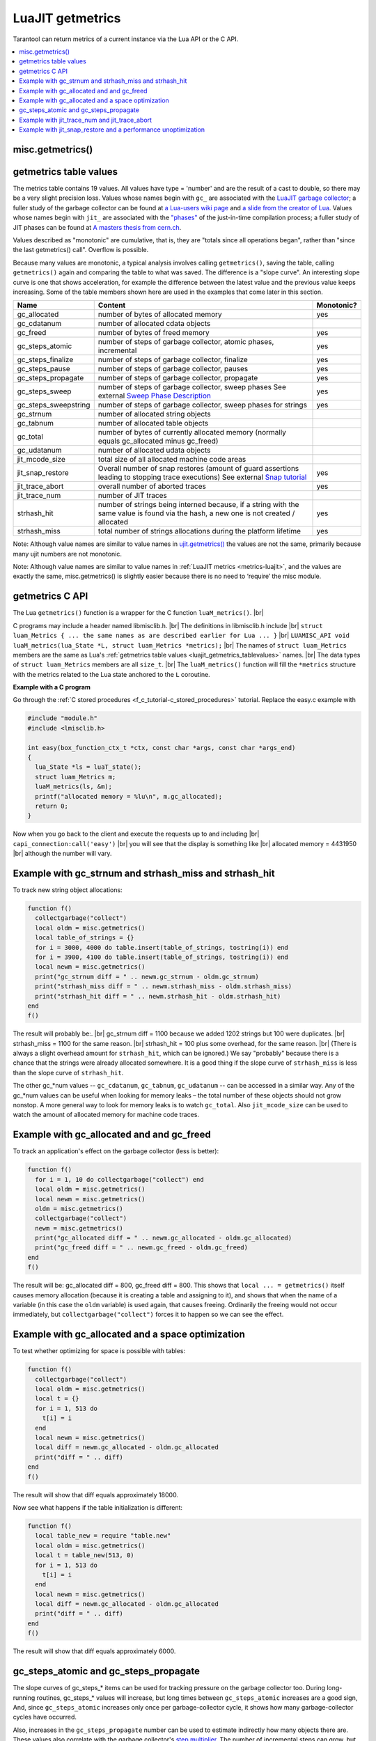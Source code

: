 
LuaJIT getmetrics
=================

Tarantool can return metrics of a current instance via the Lua API or the C API.

..  contents::
    :local:
    :depth: 2

.. _luajit_getmetrics_getmetrics:

misc.getmetrics()
~~~~~~~~~~~~~~~~~

.. function:: getmetrics()

    Get the metrics values into a table.
   
    Parameters: none
     
    :return: table

    Example: ``metrics_table = misc.getmetrics()``  

.. _luajit_getmetrics_tablevalues:

getmetrics table values
~~~~~~~~~~~~~~~~~~~~~~~

The metrics table contains 19 values.
All values have type = 'number' and are the result of a cast to double, so there may be a very slight precision loss.
Values whose names begin with ``gc_`` are associated with the
`LuaJIT garbage collector <http://wiki.luajit.org/New-Garbage-Collector/>`_;
a fuller study of the garbage collector can be found at
`a Lua-users wiki page <http://lua-users.org/wiki/EmergencyGarbageCollector>`_
and
`a slide from the creator of Lua <https://www.lua.org/wshop18/Ierusalimschy.pdf#page=16>`_.
Values whose names begin with ``jit_`` are associated with the
`"phases" <https://en.wikipedia.org/wiki/Tracing_just-in-time_compilation>`_
of the just-in-time compilation process; a fuller study of JIT phases can be found at
`A masters thesis from cern.ch <http://cds.cern.ch/record/2692915/files/CERN-THESIS-2019-152.pdf?version=1>`_.

Values described as "monotonic" are cumulative, that is, they are "totals since
all operations began", rather than "since the last getmetrics() call".
Overflow is possible.

Because many values are monotonic,
a typical analysis involves calling ``getmetrics()``, saving the table,
calling ``getmetrics()`` again and comparing the table to what was saved.
The difference is a "slope curve".
An interesting slope curve is one that shows acceleration,
for example the difference between the latest value and the previous
value keeps increasing.
Some of the table members shown here are used in the examples that come later in this section.

.. container:: table

    .. rst-class:: left-align-column-1
    .. rst-class:: left-align-column-2
    .. rst-class:: left-align-column-3

    +----------------------+--------------------------------------------------+------------+
    | Name                 | Content                                          | Monotonic? |
    +======================+==================================================+============+
    | gc_allocated         | number of bytes of allocated memory              | yes        |
    +----------------------+--------------------------------------------------+------------+
    | gc_cdatanum          | number of allocated cdata objects                |            |
    +----------------------+--------------------------------------------------+------------+
    | gc_freed             | number of bytes of freed memory                  | yes        |
    +----------------------+--------------------------------------------------+------------+
    | gc_steps_atomic      | number of steps of garbage collector,            | yes        |
    |                      | atomic phases, incremental                       |            |
    +----------------------+--------------------------------------------------+------------+
    | gc_steps_finalize    | number of steps of garbage collector,            | yes        |
    |                      | finalize                                         |            |
    +----------------------+--------------------------------------------------+------------+
    | gc_steps_pause       | number of steps of garbage collector,            | yes        |
    |                      | pauses                                           |            |
    +----------------------+--------------------------------------------------+------------+
    | gc_steps_propagate   | number of steps of garbage collector,            | yes        |
    |                      | propagate                                        |            |
    +----------------------+--------------------------------------------------+------------+
    | gc_steps_sweep       | number of steps of garbage collector,            | yes        |
    |                      | sweep phases                                     |            | 
    |                      | See external `Sweep Phase Description`_          |            |
    +----------------------+--------------------------------------------------+------------+
    | gc_steps_sweepstring | number of steps of garbage collector,            | yes        |
    |                      | sweep phases for strings                         |            |
    +----------------------+--------------------------------------------------+------------+
    | gc_strnum            | number of allocated string objects               |            |
    +----------------------+--------------------------------------------------+------------+
    | gc_tabnum            | number of allocated table objects                |            |
    +----------------------+--------------------------------------------------+------------+
    | gc_total             | number of bytes of currently allocated memory    |            |
    |                      | (normally equals gc_allocated minus gc_freed)    |            |
    +----------------------+--------------------------------------------------+------------+
    | gc_udatanum          | number of allocated udata objects                |            |
    +----------------------+--------------------------------------------------+------------+
    | jit_mcode_size       | total size of all allocated machine code areas   |            |      
    +----------------------+--------------------------------------------------+------------+
    | jit_snap_restore     | Overall number of snap restores (amount of guard | yes        |
    |                      | assertions leading to stopping trace executions) |            |
    |                      | See external `Snap tutorial`_                    |            |
    +----------------------+--------------------------------------------------+------------+
    | jit_trace_abort      | overall number of aborted traces                 | yes        |
    +----------------------+--------------------------------------------------+------------+
    | jit_trace_num        | number of JIT traces                             |            |
    +----------------------+--------------------------------------------------+------------+
    | strhash_hit          | number of strings being interned because, if a   | yes        |
    |                      | string with the same value is found via the      |            |
    |                      | hash, a new one is not created / allocated       |            |
    +----------------------+--------------------------------------------------+------------+
    | strhash_miss         | total number of strings allocations during       | yes        |
    |                      | the platform lifetime                            |            |
    +----------------------+--------------------------------------------------+------------+

.. comment: Links are not inline because they would make the table cells wider.

.. _Sweep phase description: http://wiki.luajit.org/New-Garbage-Collector#sweep-phase
.. _Snap tutorial: https://ujit.readthedocs.io/en/latest/public/tut-snap.html

Note: Although value names are similar to value names in
`ujit.getmetrics() <https://ujit.readthedocs.io/en/latest/public/ujit-024.html#ujit-getmetrics>`_
the values are not the same, primarily because many ujit numbers are not monotonic.

Note: Although value names are similar to value names in :ref:`LuaJIT metrics <metrics-luajit>`,
and the values are exactly the same, misc.getmetrics() is slightly easier
because there is no need to ‘require’ the misc module.


.. _luajit_getmetrics_c:

getmetrics C API
~~~~~~~~~~~~~~~~

The Lua ``getmetrics()`` function is a wrapper for the C function ``luaM_metrics()``. |br|

C programs may include a header named libmisclib.h. |br|
The definitions in libmisclib.h include |br|
``struct luam_Metrics { ... the same names as are described earlier for Lua ... }`` |br|
``LUAMISC_API void luaM_metrics(lua_State *L, struct luam_Metrics *metrics);`` |br|
The names of ``struct luam_Metrics`` members are the same as Lua's :ref:`getmetrics table values <luajit_getmetrics_tablevalues>` names. |br|
The data types of ``struct luam_Metrics`` members are all ``size_t``. |br|
The ``luaM_metrics()`` function will fill the ``*metrics`` structure with the metrics related to the Lua state
anchored to the ``L`` coroutine.

**Example with a C program**

Go through the :ref:`C stored procedures <f_c_tutorial-c_stored_procedures>` tutorial.
Replace the easy.c example with

.. code-block:: c

    #include "module.h"
    #include <lmisclib.h>
    
    int easy(box_function_ctx_t *ctx, const char *args, const char *args_end)
    {
      lua_State *ls = luaT_state();
      struct luam_Metrics m;
      luaM_metrics(ls, &m);
      printf("allocated memory = %lu\n", m.gc_allocated);
      return 0;
    }

Now when you go back to the client and execute the requests up to and including |br|
``capi_connection:call('easy')`` |br|
you will see that the display is something like |br|
allocated memory = 4431950 |br|
although the number will vary.

.. _luajit_getmetrics_example_1:

Example with gc_strnum and strhash_miss and strhash_hit
~~~~~~~~~~~~~~~~~~~~~~~~~~~~~~~~~~~~~~~~~~~~~~~~~~~~~~~

To track new string object allocations:

.. code-block:: lua

    function f()
      collectgarbage("collect")
      local oldm = misc.getmetrics()
      local table_of_strings = {}
      for i = 3000, 4000 do table.insert(table_of_strings, tostring(i)) end
      for i = 3900, 4100 do table.insert(table_of_strings, tostring(i)) end
      local newm = misc.getmetrics()
      print("gc_strnum diff = " .. newm.gc_strnum - oldm.gc_strnum)
      print("strhash_miss diff = " .. newm.strhash_miss - oldm.strhash_miss)
      print("strhash_hit diff = " .. newm.strhash_hit - oldm.strhash_hit)
    end
    f()

The result will probably be:. |br|
gc_strnum diff = 1100 because we added 1202 strings but 100 were duplicates. |br|
strhash_miss = 1100 for the same reason. |br|
strhash_hit = 100 plus some overhead, for the same reason. |br|
(There is always a slight overhead amount for ``strhash_hit``, which can be ignored.)
We say "probably" because there is a chance that the strings were already
allocated somewhere.
It is a good thing if the slope curve of
``strhash_miss`` is less than the slope curve of ``strhash_hit``.

The other gc_*num values -- ``gc_cdatanum``, ``gc_tabnum``, ``gc_udatanum`` -- can be accessed
in a similar way.
Any of the gc_*num values can be useful when looking for memory leaks – the total 
number of these objects should not grow nonstop.
A more general way to look for memory leaks is to watch ``gc_total``.
Also ``jit_mcode_size`` can be used to watch the amount of allocated memory for machine code traces.

.. _luajit_getmetrics_example_2:

Example with gc_allocated and and gc_freed
~~~~~~~~~~~~~~~~~~~~~~~~~~~~~~~~~~~~~~~~~~

To track an application's effect on the garbage collector (less is better):

.. code-block:: lua

    function f()
      for i = 1, 10 do collectgarbage("collect") end
      local oldm = misc.getmetrics()
      local newm = misc.getmetrics()
      oldm = misc.getmetrics()
      collectgarbage("collect")
      newm = misc.getmetrics()
      print("gc_allocated diff = " .. newm.gc_allocated - oldm.gc_allocated)
      print("gc_freed diff = " .. newm.gc_freed - oldm.gc_freed)
    end
    f()

The result will be: gc_allocated diff = 800, gc_freed diff = 800.
This shows that ``local ... = getmetrics()`` itself causes memory allocation
(because it is creating a table and assigning to it),
and shows that when the name of a variable (in this case the ``oldm`` variable)
is used again, that causes freeing.
Ordinarily the freeing would not occur immediately, but
``collectgarbage("collect")`` forces it to happen so we can see the effect.

.. _luajit_getmetrics_example_3:

Example with gc_allocated and a space optimization
~~~~~~~~~~~~~~~~~~~~~~~~~~~~~~~~~~~~~~~~~~~~~~~~~~

To test whether optimizing for space is possible with tables:

.. code-block:: lua

    function f()
      collectgarbage("collect")
      local oldm = misc.getmetrics()
      local t = {}
      for i = 1, 513 do
        t[i] = i
      end
      local newm = misc.getmetrics()
      local diff = newm.gc_allocated - oldm.gc_allocated
      print("diff = " .. diff)
    end
    f()

The result will show that diff equals approximately 18000.

Now see what happens if the table initialization is different:

.. code-block:: lua

    function f()
      local table_new = require "table.new"
      local oldm = misc.getmetrics()
      local t = table_new(513, 0)
      for i = 1, 513 do
        t[i] = i
      end
      local newm = misc.getmetrics()
      local diff = newm.gc_allocated - oldm.gc_allocated
      print("diff = " .. diff)
    end
    f()

The result will show that diff equals approximately 6000.

.. _luajit_getmetrics_example_4:

gc_steps_atomic and gc_steps_propagate
~~~~~~~~~~~~~~~~~~~~~~~~~~~~~~~~~~~~~~

The slope curves of gc_steps_* items can be used for tracking pressure on
the garbage collector too.
During long-running routines, gc_steps_* values will increase,
but long times between ``gc_steps_atomic`` increases are a good sign,
And, since ``gc_steps_atomic`` increases only once per garbage-collector cycle,
it shows how many garbage-collector cycles have occurred.

Also, increases in the ``gc_steps_propagate`` number can be used to
estimate indirectly how many objects there are. These values also correlate with the
garbage collector's
`step multiplier <https://www.lua.org/manual/5.4/manual.html#2.5.1>`_.
The number of incremental steps can grow, but
one step can process a small number of objects. So these metrics should be
considered when configuring the garbage collector.

The following function takes a casual look whether an SQL statement causes much pressure:

.. code-block:: lua

    function f()
      collectgarbage("collect")
      local oldm = misc.getmetrics()
      collectgarbage("collect")
      box.execute([[DROP TABLE _vindex;]])
      local newm = misc.getmetrics()
      print("gc_steps_atomic = " .. newm.gc_steps_atomic - oldm.gc_steps_atomic)
      print("gc_steps_finalize = " .. newm.gc_steps_finalize - oldm.gc_steps_finalize)
      print("gc_steps_pause = " .. newm.gc_steps_pause - oldm.gc_steps_pause)
      print("gc_steps_propagate = " .. newm.gc_steps_propagate - oldm.gc_steps_propagate)
      print("gc_steps_sweep = " .. newm.gc_steps_sweep - oldm.gc_steps_sweep)
    end
    f()

And the display will show that the gc_steps_* metrics are not significantly
different from what they would be if the ``box.execute()`` was absent.

.. _luajit_getmetrics_example_5:

Example with jit_trace_num and jit_trace_abort
~~~~~~~~~~~~~~~~~~~~~~~~~~~~~~~~~~~~~~~~~~~~~~

Just-in-time compilers will "trace" code looking for opportunities to
compile. ``jit_trace_abort`` can show how often there was a failed attempt
(less is better), and ``jit_trace_num`` can show how many traces were
generated since the last flush (usually more is better).

The following function does not contain code that can cause trouble for LuaJIT:

.. code-block:: lua

    function f()
      jit.flush()
      for i = 1, 10 do collectgarbage("collect") end
      local oldm = misc.getmetrics()    
      collectgarbage("collect")
      local sum = 0
      for i = 1, 57 do
        sum = sum + 57
      end
      for i = 1, 10 do collectgarbage("collect") end
      local newm = misc.getmetrics()
      print("trace_num = " .. newm.jit_trace_num - oldm.jit_trace_num)
      print("trace_abort = " .. newm.jit_trace_abort - oldm.jit_trace_abort)
    end
    f()

The result is: trace_num = 1, trace_abort = 0. Fine.

The following function seemingly does contain code that can cause trouble for LuaJIT:

.. code-block:: lua

    jit.opt.start(0, "hotloop=2", "hotexit=2", "minstitch=15")
    _G.globalthing = 5
    function f()
      jit.flush()
      collectgarbage("collect")
      local oldm = misc.getmetrics()
      collectgarbage("collect")
      local sum = 0
      for i = 1, box.space._vindex:count()+ _G.globalthing do
        box.execute([[SELECT RANDOMBLOB(0);]])
        require('buffer').ibuf()
        _G.globalthing = _G.globalthing - 1
      end
      local newm = misc.getmetrics()
      print("trace_num = " .. newm.jit_trace_num - oldm.jit_trace_num)
      print("trace_abort = " .. newm.jit_trace_abort - oldm.jit_trace_abort)
    end
    f()

The result is: trace_num = between 2 and 4, trace_abort = 1.
This means that up to four traces needed to be generated instead of one,
and this means that something made LuaJIT give up in despair.
Tracing more will reveal that the problem is
not the suspicious-looking statements within the function, it
is the ``jit.opt.start`` call.
(A look at a jit.dump file might help in examining the trace compilation process.)

.. _luajit_getmetrics_example_6:

Example with jit_snap_restore and a performance unoptimization
~~~~~~~~~~~~~~~~~~~~~~~~~~~~~~~~~~~~~~~~~~~~~~~~~~~~~~~~~~~~~~

If the slope curves of the ``jit_snap_restore`` metric grow after
changes to old code, that can mean LuaJIT is stopping trace
execution more frequently, and that can mean performance is degraded.

Start with this code:

.. code-block:: lua

    function f()
      local function foo(i)
        return i <= 5 and i or tostring(i)
      end
      -- minstitch option needs to emulate nonstitching behaviour
      jit.opt.start(0, "hotloop=2", "hotexit=2", "minstitch=15")
      local sum = 0
      local oldm = misc.getmetrics()
      for i = 1, 10 do
        sum = sum + foo(i)
      end
      local newm = misc.getmetrics()
      local diff = newm.jit_snap_restore - oldm.jit_snap_restore
      print("diff = " .. diff)
    end
    f()

The result will be: diff = 3, because there is one side exit when the loop ends,
and there are two side exits to the interpreter before LuaJIT may decide that
the chunk of code is "hot"
(the default value of the hotloop parameter is 56 according to
`Running LuaJIT  <https://luajit.org/running.html#opt_O>`_).

And now change only one line within function ``local foo``, so now the code is:

.. code-block:: lua

    function f()
      local function foo(i)
        -- math.fmod is not yet compiled!
        return i <= 5 and i or math.fmod(i, 11)
      end
      -- minstitch option needs to emulate nonstitching behaviour
      jit.opt.start(0, "hotloop=2", "hotexit=2", "minstitch=15")
      local sum = 0
      local oldm = misc.getmetrics()
      for i = 1, 10 do
        sum = sum + foo(i)
      end
      local newm = misc.getmetrics()
      local diff = newm.jit_snap_restore - oldm.jit_snap_restore
      print("diff = " .. diff)
    end
    f()

The result will be: diff is larger, because there are more side exits.
So this test indicates that changing the code affected the performance.

.. Comment: There can be a FAQ here but so far there are no frequently-asked questions.

